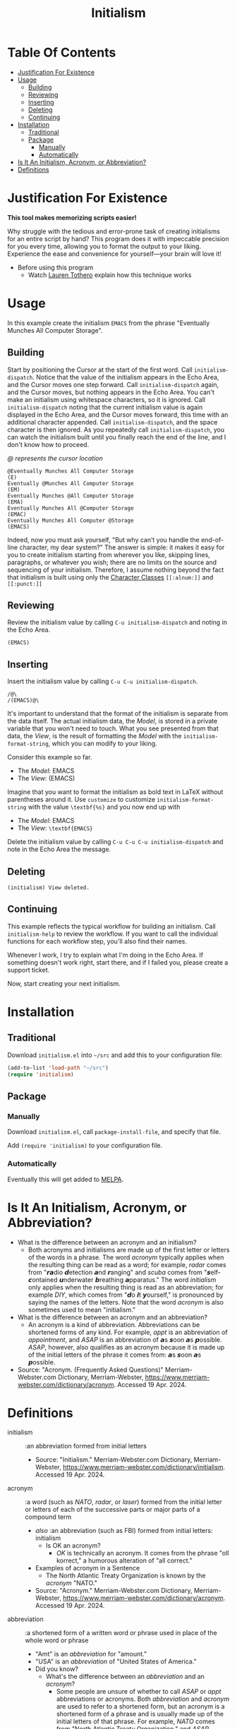 #+title: Initialism

* Table Of Contents
:PROPERTIES:
:TOC:      :include all :ignore (this)
:END:
:CONTENTS:
- [[#justification-for-existence][Justification For Existence]]
- [[#usage][Usage]]
  - [[#building][Building]]
  - [[#reviewing][Reviewing]]
  - [[#inserting][Inserting]]
  - [[#deleting][Deleting]]
  - [[#continuing][Continuing]]
- [[#installation][Installation]]
  - [[#traditional][Traditional]]
  - [[#package][Package]]
    - [[#manually][Manually]]
    - [[#automatically][Automatically]]
- [[#is-it-an-initialism-acronym-or-abbreviation][Is It An Initialism, Acronym, or Abbreviation?]]
- [[#definitions][Definitions]]
:END:

* Justification For Existence

*This tool makes memorizing scripts easier!*

Why struggle with the tedious and error-prone task of creating initialisms for
an entire script by hand? This program does it with impeccable precision for you
every time, allowing you to format the output to your liking. Experience the
ease and convenience for yourself―your brain will love it!

- Before using this program
  - Watch [[https://www.youtube.com/watch?v=Jbe1-oHnR6k][Lauren Tothero]] explain how this technique works

* Usage

In this example create the initialism =EMACS= from the phrase "Eventually
Munches All Computer Storage".

** Building

Start by positioning the Cursor at the start of the first word. Call
~initialism-dispatch~. Notice that the value of the initialism appears in the
Echo Area, and the Cursor moves one step forward. Call ~initialism-dispatch~
again, and the Cursor moves, but nothing appears in the Echo Area. You can't make
an initialism using whitespace characters, so it is ignored. Call
~initialism-dispatch~ noting that the current initialism value is again
displayed in the Echo Area, and the Cursor moves forward, this time with an
additional character appended. Call
~initialism-dispatch~, and the space character is then ignored. As you repeatedly
call ~initialism-dispatch~, you can watch the initialism built until you finally
reach the end of the line, and I don't know how to proceed.

/@ represents the cursor location/

#+begin_src text
@Eventually Munches All Computer Storage
(E)
Eventually @Munches All Computer Storage
(EM)
Eventually Munches @All Computer Storage
(EMA)
Eventually Munches All @Computer Storage
(EMAC)
Eventually Munches All Computer @Storage
(EMACS)
#+end_src

Indeed, now you must ask yourself, "But why can’t you handle the end-of-line
character, my dear system?" The answer is simple: it makes it easy for you to
create initialism starting from wherever you like, skipping lines, paragraphs,
or whatever you wish; there are no limits on the source and sequencing of your
initialism. Therefore, I assume nothing beyond the fact that initialism is built
using only the [[https://www.gnu.org/software/emacs/manual/html_node/elisp/Char-Classes.html#Char-Classes][Character Classes]] =[[:alnum:]]= and =[[:punct:]]=

** Reviewing

Review the initialism value by calling ~C-u initialism-dispatch~ and noting in
the Echo Area.

#+begin_src text
(EMACS)
#+end_src

** Inserting

Insert the initialism value by calling ~C-u C-u initialism-dispatch~.

#+begin_src text
/@\
/(EMACS)@\
#+end_src

It's important to understand that the format of the initialism is separate from
the data itself. The actual initialism data, the /Model/, is stored in a private
variable that you won't need to touch. What you see presented from that data,
the /View/, is the result of formatting the /Model/ with the
~initialism-format-string~, which you can modify to your liking.

Consider this example so far.

- The /Model/: EMACS
- The /View/: (EMACS)

Imagine that you want to format the initialism as bold text in LaTeX without
parentheses around it. Use ~customize~ to customize ~initialism-format-string~
with the value =\textbf{%s}= and you now end up with

- The /Model/: EMACS
- The /View/: =\textbf{EMACS}=

Delete the initialism value by calling ~C-u C-u C-u initialism-dispatch~ and
note in the Echo Area the message.

** Deleting

#+begin_src text
(initialism) View deleted.
#+end_src

** Continuing

This example reflects the typical workflow for building an initialism. Call
~initialism-help~ to review the workflow. If you want to call the individual
functions for each workflow step, you'll also find their names.

Whenever I work, I try to explain what I'm doing in the Echo Area. If something
doesn't work right, start there, and if I failed you, please create a support
ticket.

Now, start creating your next initialism.

* Installation

** Traditional

Download =initialism.el= into =~/src= and add this to your configuration file:

#+begin_src emacs-lisp
(add-to-list 'load-path "~/src")
(require 'initialism)
#+end_src

** Package
*** Manually

Download =initialism.el=, call ~package-install-file~, and specify that file.

Add ~(require 'initialism)~ to your configuration file.

*** Automatically

Eventually this will get added to [[https://melpa.org/#/][MELPA]].

* Is It An Initialism, Acronym, or Abbreviation?

- What is the difference between an acronym and an initialism?
  - Both acronyms and initialisms are made up of the first letter or letters
    of the words in a phrase. The word /acronym/ typically applies when the
    resulting thing can be read as a word; for example, /radar/ comes from
    "𝙧𝙖dio 𝙙etection 𝙖nd 𝙧anging" and /scuba/ comes from
    "𝙨elf-𝙘ontained 𝙪nderwater 𝙗reathing 𝙖pparatus." The word
    /initialism/ only applies when the resulting thing is read as an
    abbreviation; for example /DIY/, which comes from "𝙙o 𝙞t
    𝙮ourself," is pronounced by saying the names of the letters. Note that
    the word /acronym/ is also sometimes used to mean "initialism."
- What is the difference between an acronym and an abbreviation?
  - An acronym is a kind of abbreviation. Abbreviations can be shortened
    forms of any kind. For example, /appt/ is an abbreviation of
    /appointment/, and /ASAP/ is an abbreviation of 𝙖s 𝙨oon 𝙖s 𝙥ossible.
    /ASAP/, however, also qualifies as an acronym because it is made up of
    the initial letters of the phrase it comes from: 𝙖s 𝙨oon 𝙖s 𝙥ossible.
- Source: "Acronym. (Frequently Asked Questions)" Merriam-Webster.com
  Dictionary, Merriam-Webster,
  https://www.merriam-webster.com/dictionary/acronym. Accessed 19 Apr. 2024.

* Definitions

- initialism :: :an abbreviation formed from initial letters
  - Source: "Initialism." Merriam-Webster.com Dictionary, Merriam-Webster,
    https://www.merriam-webster.com/dictionary/initialism. Accessed 19
    Apr. 2024.
- acronym :: :a word (such as /NATO/, /radar/, or /laser/) formed from the
  initial letter or letters of each of the successive parts or major parts of a
  compound term
  - /also/ :an abbreviation (such as FBI) formed from initial letters:
    initialism
    - Is OK an acronym?
      - /OK/ is technically an acronym. It comes from the phrase "oll korrect," a
        humorous alteration of "all correct."
  - Examples of acronym in a Sentence
    - The North Atlantic Treaty Organization is known by the /acronym/ "NATO."
  - Source: "Acronym." Merriam-Webster.com Dictionary, Merriam-Webster,
    https://www.merriam-webster.com/dictionary/acronym. Accessed 19 Apr. 2024.
- abbreviation :: :a shortened form of a written word or phrase used in place of
  the whole word or phrase
  - "Amt" is an /abbreviation/ for "amount."
  - "USA" is an /abbreviation/ of "United States of America."
  - Did you know?
    - What's the difference between an /abbreviation/ and an /acronym/?
      - Some people are unsure of whether to call /ASAP/ or /appt/ abbreviations or
        acronyms. Both /abbreviation/ and /acronym/ are used to refer to a shortened
        form, but an acronym is a shortened form of a phrase and is usually made
        up of the initial letters of that phrase. For example, /NATO/ comes from
        "North Atlantic Treaty Organization," and /ASAP/ comes from "as soon as
        possible." Abbreviations, on the other hand, can be shortened forms of
        words or phrases, and need not necessarily be made up of the initial
        letters of either. /ASAP/ and /appt/ (for /appointment/) are both considered
        abbreviations, but only /ASAP/ is an acronym. Acronyms are a type of
        abbreviation.
  - Source: "Abbreviation." Merriam-Webster.com Dictionary, Merriam-Webster,
    https://www.merriam-webster.com/dictionary/abbreviation. Accessed 19
    Apr. 2024.

